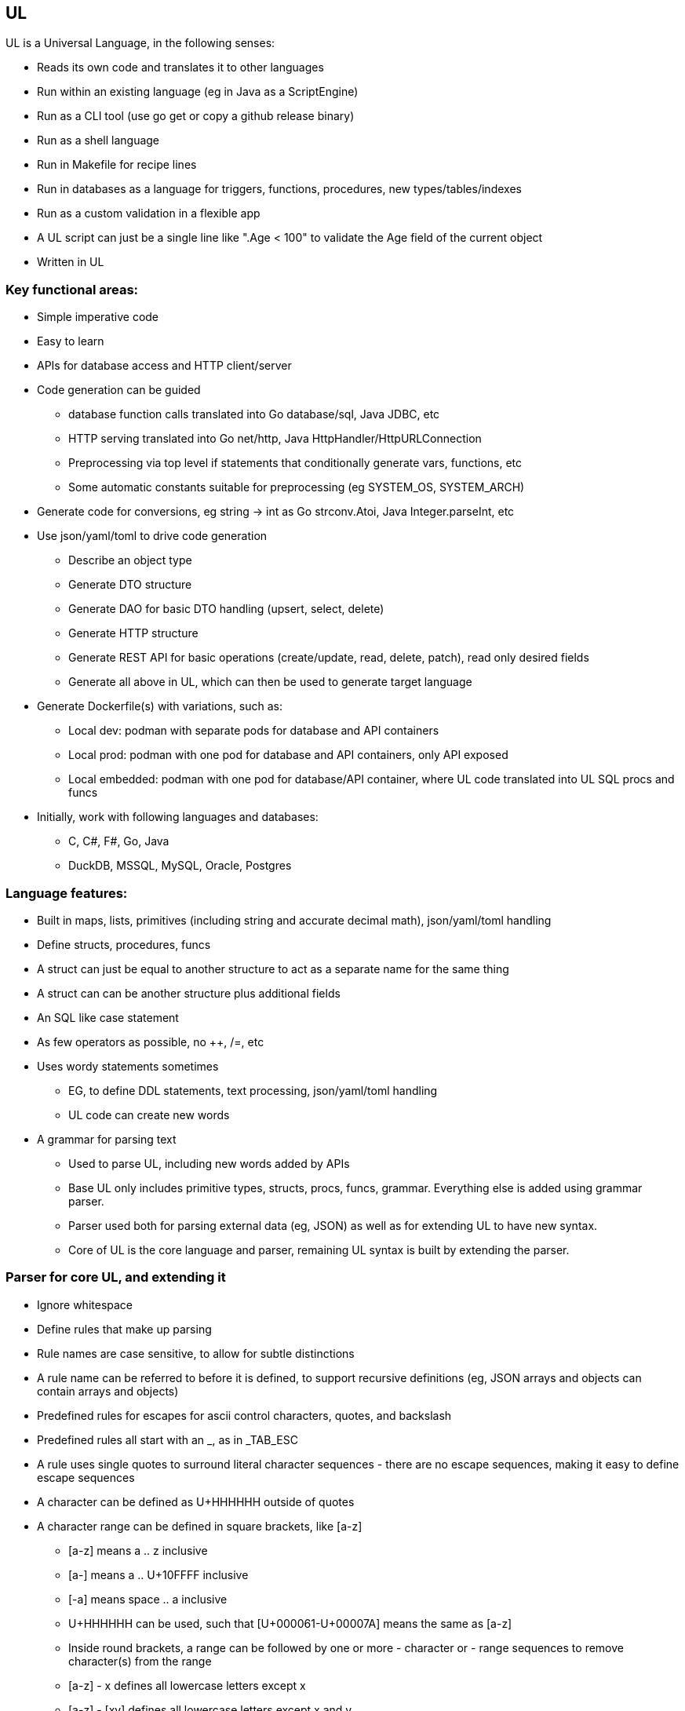 // SPDX-License-Identifier: Apache-2.0
:doctype: article

== UL

UL is a Universal Language, in the following senses:

* Reads its own code and translates it to other languages
* Run within an existing language (eg in Java as a ScriptEngine)
* Run as a CLI tool (use go get or copy a github release binary)
* Run as a shell language
* Run in Makefile for recipe lines
* Run in databases as a language for triggers, functions, procedures, new types/tables/indexes
* Run as a custom validation in a flexible app
* A UL script can just be a single line like ".Age < 100" to validate the Age field of the current object
* Written in UL

=== Key functional areas:

* Simple imperative code
* Easy to learn
* APIs for database access and HTTP client/server
* Code generation can be guided
** database function calls translated into Go database/sql, Java JDBC, etc
** HTTP serving translated into Go net/http, Java HttpHandler/HttpURLConnection
** Preprocessing via top level if statements that conditionally generate vars, functions, etc
** Some automatic constants suitable for preprocessing (eg SYSTEM_OS, SYSTEM_ARCH)
* Generate code for conversions, eg string -> int as Go strconv.Atoi, Java Integer.parseInt, etc
* Use json/yaml/toml to drive code generation
** Describe an object type
** Generate DTO structure
** Generate DAO for basic DTO handling (upsert, select, delete)
** Generate HTTP structure
** Generate REST API for basic operations (create/update, read, delete, patch), read only desired fields
** Generate all above in UL, which can then be used to generate target language
* Generate Dockerfile(s) with variations, such as:
** Local dev: podman with separate pods for database and API containers
** Local prod: podman with one pod for database and API containers, only API exposed
** Local embedded: podman with one pod for database/API container, where UL code translated into UL SQL procs and funcs
* Initially, work with following languages and databases:
** C, C#, F#, Go, Java
** DuckDB, MSSQL, MySQL, Oracle, Postgres

=== Language features:

* Built in maps, lists, primitives (including string and accurate decimal math), json/yaml/toml handling
* Define structs, procedures, funcs
* A struct can just be equal to another structure to act as a separate name for the same thing
* A struct can can be another structure plus additional fields
* An SQL like case statement
* As few operators as possible, no ++, /=, etc
* Uses wordy statements sometimes
** EG, to define DDL statements, text processing, json/yaml/toml handling
** UL code can create new words
* A grammar for parsing text
** Used to parse UL, including new words added by APIs
** Base UL only includes primitive types, structs, procs, funcs, grammar. Everything else is added using grammar parser.
** Parser used both for parsing external data (eg, JSON) as well as for extending UL to have new syntax.
** Core of UL is the core language and parser, remaining UL syntax is built by extending the parser.


=== Parser for core UL, and extending it

* Ignore whitespace
* Define rules that make up parsing
* Rule names are case sensitive, to allow for subtle distinctions
* A rule name can be referred to before it is defined, to support recursive definitions
  (eg, JSON arrays and objects can contain arrays and objects)
* Predefined rules for escapes for ascii control characters, quotes, and backslash
* Predefined rules all start with an _, as in _TAB_ESC
* A rule uses single quotes to surround literal character sequences - there are no escape sequences, making it easy
  to define escape sequences
* A character can be defined as U+HHHHHH outside of quotes
* A character range can be defined in square brackets, like [a-z]
** [a-z] means a .. z inclusive
** [a-] means a .. U+10FFFF inclusive
** [-a] means space .. a inclusive
** U+HHHHHH can be used, such that [U+000061-U+00007A] means the same as [a-z]
** Inside round brackets, a range can be followed by one or more - character or - range sequences to remove character(s) from the range
** [a-z] - x defines all lowercase letters except x
** [a-z] - [xy] defines all lowercase letters except x and y
** named ranges can be used
* Round brackets group rule parts together
* A rule or group can be followed by:
** ? to mean zero or one
** * to mean zero or more
** + to mean 1 or more
** {N} to mean exactly N
** {N,} to mean N or more
** {,M} to mean 0 to M times
** {N,M} to mean N to M times, inclusive
* A string range can be defined by a character range followed by {N,M}
** A string range can be followed by | and a pair of valid subsequences separated by ..
** If string _HEX4 = [0-9A-Fa-f]{4}, then string range _HEX4|D800 .. DBFF| means all strings four hex chars from D800 through DBFF
** Inside round brackets, a string range can be followed one or more - string range sequences to remove string range(s) from the string range
* A rule can have multiple lines, each of which can have multiple rules
** A line represents a valid sequence of rules
** Multiple lines represent multiple valid sequences to choose from
** Lines are tried in order for the first line that matches the input
** If all lines are exhausted, an error occurs
* Valid rules can be described as follows:
** strings: `varname = one line of string | char range | string range`
** orderings: `varname = one or more lines of string sequences, where each string is a literal or string var`
* Rules fit into two categories
** No whitespace: rules that define tokens, this is the initial mode
** Whitespace: rules that define grammar, which allow any amount of whitespace between tokens (preceded by `:GRAMMAR:`)
** Once the mode is switched to grammar, it cannot be switched back, for readability
** Last grammar rule is the top level rule for the language

Errors are generated automatically, by simply stating the following:

* The filename, line, and character position where the error occurred
* The last max 10 lines that were legal before the error occurred
* The token that failed - if the token contains non-printable ASCII chars, show Unicode U+HHHHHH hex sequence for them
* The set of possible rule names that could be used instead of the failed token

Allow for applying actions using core language.

Some builtin rules have builtin actions. EG, _utf16_ESC logically means a UTF16 character (the lowercase spelling
is due to expecting a lowercase u), but UTF can require up to 24 bits to represent a single character. UTF16 uses a
combination of high and low surrogate characters in that order, which together represent a single 24-bit character. It
is an error if a high surrogate is followed by anything but a low surrogate, or if a low surrogate is not preceded by a
high surrogate. These errors are handled by the builtin action.

Start with the following sequence on a line by itself, where <name> is a unique name provided:
DEFINE LANGUAGE <name>

End with the following sequence on a line by itself:
END LANGUAGE

=== Example rules that describe JSON

----
DEFINE LANGUAGE JSON	

// Builtin tokens of interest:
_TAB                  = U+000009
_LF                   = U+00000A
_CR                   = U+00000D
_BACKSPACE_ESC        = '\b'
_TAB_ESC              = '\t'
_LF_ESC               = '\n'
_FF_ESC               = '\f'
_CR_ESC               = '\r'
_DQUOTE_ESC           = '\"'
_SLASH_ESC            = '\/'
_BACKSLASH_ESC        = '\\'
_DIGIT                = [0-9]
_HEX                  = [0-9A-Fa-f]
_HEX4                 = _HEX{4}
_UTF16_HIGH_SURROGATE = _HEX4|D800 .. DBFF|
_UTF16_LOW_SURROGATE  = _HEX4|DC00 .. DFFF|
_utf16_ESC            = '\u' ( _HEX4 - _UTF16_HIGH_SURROGATE - _UTF16_LOW_SURROGATE )
                        '\u' _UTF16_HIGH_SURROGATE '\u' _UTF16_LOW_SURROGATE
_PRINTABLE_CHARS      = [ -]

// JSON tokens

// String
STRING_ESCAPE = _BACKSPACE_ESC
                _TAB_ESC
                _LF_ESC
                _FF_ESC
                _CR_ESC
                _DQUOTE_ESC
                _SLASH_ESC
                _BACKSLASH_ESC
                _utf16_ESC
STRING_CHARS  = ( _PRINTABLE_CHARS - '\' - '"' )
                STRING_ESCAPE
STRING        = '"' STRING_CHARS* '"'

// Number
SIGN     = '-'
INT      = 0
           [1-9] _DIGIT*
FRAC     = '.' _DIGIT+
EXP_SIGN = '+'
           '-'
EXP      = [Ee] EXP_SIGN? _DIGIT+
NUMBER   = SIGN? INT FRAC? EXP?

// Boolean
BOOLEAN = 'true'
          'false'

// Null
NULL = 'null'

// The following grammar rules allow any amount of whitespace between tokens
:GRAMMAR:

// Array
ARRAY = '[' ']'
        '[' VALUE ( ',' VALUE )* ']'

// Object
KEY_VALUE = STRING ':' VALUE
OBJECT = '{' '}'
         '{' KEY_VALUE ( ',' KEY_VALUE )* '}'

// As the last rule, it determines what gets returned
// In this case, it means a JSON primitive value is considered type JSON, as well as array and object, like SQL
VALUE = STRING
        NUMBER
        BOOLEAN
        NULL
        ARRAY
        OBJECT

END LANGUAGE
----

=== Rules that describe a language definition

----
DEFINE LANGUAGE LANGUAGE

// List of all built in identifiers
_TAB                  = U+000009
_LF                   = U+00000A
_CR                   = U+00000D
_BACKSPACE_ESC        = '\b'
_TAB_ESC              = '\t'
_LF_ESC               = '\n'
_FF_ESC               = '\f'
_CR_ESC               = '\r'
_DQUOTE_ESC           = '\"'
_SQUOTE_ESC           = "\'"
_SLASH_ESC            = '\/'
_BACKSLASH_ESC        = '\\'
_DIGIT                = [0-9]
_DIGITS               = ( _DIGIT )+
_HEX                  = [0-9A-Fa-f]
_HEX2                 = _HEX{2}
_HEX4                 = _HEX{4}
_HEX6                 = _HEX{6}
_HEX8                 = _HEX{8}
_HEX16                = _HEX{16}
_UTF16_HIGH_SURROGATE = _HEX4|D800..DBFF|
_UTF16_LOW_SURROGATE  = _HEX4|DC00..DFFF|
_UTF16_ESC            = '\u' ( _HEX4 - _UTF16_HIGH_SURROGATE - _UTF16_LOW_SURROGATE )
                        '\u' _UTF16_HIGH_SURROGATE '\u' _UTF16_LOW_SURROGATE
_UNICODE_HEX_CHAR     = 'U+' _HEX6|000000 .. 10FFFF|
_PRINTABLE_CHARS      = [ -]

// Built in identifiers can start with an underscore, but user defined identifiers cannot
IDENTIFIER = [A-Za-z][0-9A-Z_a-z]*

// A string is single or double quoted, can contain any character except opening quote character
// A string can be an identifier followed by a repetition or range
// A repetition is {N,} for N or more, {,M} for 0 up to M, or {N,M} for N up to M where N < M
// A range is |low..high|, where low < high, and both low and high must be within limits of the identifier
_NON_DQUOTE_CHARS = ( _PRINTABLE_CHARS - '"' )
_NON_SQUOTE_CHARS = ( _PRINTABLE_CHARS - "'" )
REPETITION_RANGE  = _DIGITS
                    ',' _DIGITS
                    _DIGITS ','
                    $_DIGITS ',' $_DIGITS ; $1 < $2
REPETITION        = '{' REPETITION_RANGE '}'
RANGE             = $IDENTIFIER '|' $LOW '..' $HIGH '|' ; ($2 >= lowest($1)) and ($3 <= highest($1)) and ($2 < $3)
STRING            = '"' ( _NON_DQUOTE_CHARS )* '"'
                    "'" ( _NON_SQUOTE_CHARS )* "'"
                    IDENTIFIER REPETITION
                    IDENTIFIER RANGE

// A character range of the form [X-Y], where X and Y are unicode chars or U+HHHHHH
// Valid combinations are:
// [X-], meaning char X through char U+10FFFF
// [X-Y], meaning char X thru char Y, where X < Y
// [XY...], meaning char X or char Y or ...
// [A-BCDE-F...G-], meaning char A thru char B or char C or char D or char E thru char F, ..., chars G through U+10FFFF
// In each X-Y range, X must be <= Y
// An opening square bracket can be contained inside []
// A closing square bracket cannot be contained inside [], it would have to be U+00005D
// A space or \ inside [] is a literal space or \
CHAR_RANGE_CHARS = ( _PRINTABLE_CHARS - '-' - ']' )
                   _UNICODE_HEX_CHAR
CHAR_RANGE_FROM    = CHAR_RANGE_CHARS '-'
CHAR_RANGE_FROM_TO = $CHAR_RANGE_CHARS '-' $CHAR_RANGE_CHARS; $1 < $2
CHAR_RANGE_CHOICES = CHAR_RANGE_CHARS
                     CHAR_RANGE_FROM_TO
CHAR_RANGE         = '[' ( CHAR_RANGE_CHOICES )* CHAR_RANGE_FROM ']'                

// An identifier can be followed by {N}, {N,}, {,M}, or {N,M} to indicate the number of repetitions allowed
REPETITION = IDENTIFIER '{' _DIGITS ( ',' )? '}'
             IDENTIFIER '{' ',' _DIGITS '}'
             IDENTIFIER '{' _DIGITS ',' _DIGITS '}'

// An identifier can be inside a parentheses for a grouping, which can have the following forms
// (X), (X - Y), (X - Y - Z ...)
// followed by ?, *, +, or a repetition

// RHS identifiers can be preceded by a $. A semicolon and simple comparison of $[0-9] (<, <=, =, >=, >) $[0-9] can follow RHS.
// The $[0-9] is a reference to an RHS $ usage before the semicolon.
EXPR_IDENTIFIER = '$' IDENTIFIER
EXPR_REF        = '$' [0-9]
EXPR_COMPARE = '<'
               '<='
               '='
               '>='
               '>'

:GRAMMAR:

START = 'DEFINE' 'LAANGUAGE' IDENTIFIER

EXPR = ';' EXPR_REF EXPR_COMPARE EXPR_REF

END LANGUAGE
----

=== Core language

* Multiple source files and/or directories, nested any number of levels
** A directory is a package, where the package name for a given directory is the relative directory path (without a leading ./)
** Directory and file names must begin without a dot, or they are skipped
** A directory can contain a mixture of code and non-code files
** A file within the structure can be referred to in code using an absolute path where / is the top level project dir
** Up to caller to invoke UL from correct root dir
** Invoking in a project subdir treats that subdir as root dir, so a project can be multiroot if desired
** When invoked, it is up to code to include other packages with an include path statement - any dir not included is not parsed
* A source file can have top level statements
** Allows top level ifs to be used as a type of preprocessing - conditionally define funcs and vars, conditionally include subdirs
** A program can be just top level statements in a file
